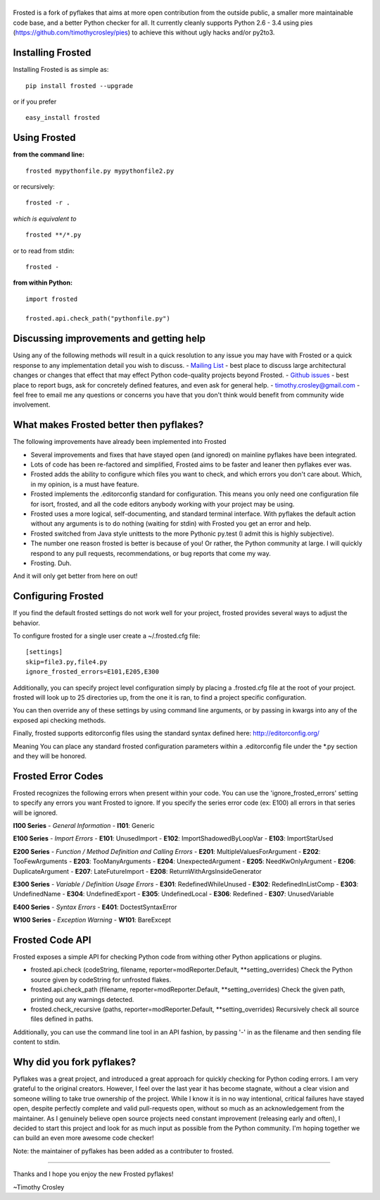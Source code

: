 |frosted|
=========

|PyPI version| |PyPi downloads| |Build Status| |License| |Bitdeli Badge|

Frosted is a fork of pyflakes that aims at more open contribution from
the outside public, a smaller more maintainable code base, and a better
Python checker for all. It currently cleanly supports Python 2.6 - 3.4
using pies (https://github.com/timothycrosley/pies) to achieve this
without ugly hacks and/or py2to3.

Installing Frosted
==================

Installing Frosted is as simple as:

::

    pip install frosted --upgrade

or if you prefer

::

    easy_install frosted

Using Frosted
=============

**from the command line:**

::

    frosted mypythonfile.py mypythonfile2.py

or recursively:

::

    frosted -r .

*which is equivalent to*

::

    frosted **/*.py

or to read from stdin:

::

    frosted -

**from within Python:**

::

    import frosted

    frosted.api.check_path("pythonfile.py")

Discussing improvements and getting help
========================================

Using any of the following methods will result in a quick resolution to
any issue you may have with Frosted or a quick response to any
implementation detail you wish to discuss. - `Mailing
List <https://mail.python.org/mailman/listinfo/code-quality>`__ - best
place to discuss large architectural changes or changes that effect that
may effect Python code-quality projects beyond Frosted. - `Github
issues <https://github.com/timothycrosley/frosted/issues>`__ - best
place to report bugs, ask for concretely defined features, and even ask
for general help. - timothy.crosley@gmail.com - feel free to email me
any questions or concerns you have that you don't think would benefit
from community wide involvement.

What makes Frosted better then pyflakes?
========================================

The following improvements have already been implemented into Frosted

-  Several improvements and fixes that have stayed open (and ignored) on
   mainline pyflakes have been integrated.
-  Lots of code has been re-factored and simplified, Frosted aims to be
   faster and leaner then pyflakes ever was.
-  Frosted adds the ability to configure which files you want to check,
   and which errors you don't care about. Which, in my opinion, is a
   must have feature.
-  Frosted implements the .editorconfig standard for configuration. This
   means you only need one configuration file for isort, frosted, and
   all the code editors anybody working with your project may be using.
-  Frosted uses a more logical, self-documenting, and standard terminal
   interface. With pyflakes the default action without any arguments is
   to do nothing (waiting for stdin) with Frosted you get an error and
   help.
-  Frosted switched from Java style unittests to the more Pythonic
   py.test (I admit this is highly subjective).
-  The number one reason frosted is better is because of you! Or rather,
   the Python community at large. I will quickly respond to any pull
   requests, recommendations, or bug reports that come my way.
-  Frosting. Duh.

And it will only get better from here on out!

Configuring Frosted
===================

If you find the default frosted settings do not work well for your
project, frosted provides several ways to adjust the behavior.

To configure frosted for a single user create a ~/.frosted.cfg file:

::

    [settings]
    skip=file3.py,file4.py
    ignore_frosted_errors=E101,E205,E300

Additionally, you can specify project level configuration simply by
placing a .frosted.cfg file at the root of your project. frosted will
look up to 25 directories up, from the one it is ran, to find a project
specific configuration.

You can then override any of these settings by using command line
arguments, or by passing in kwargs into any of the exposed api checking
methods.

Finally, frosted supports editorconfig files using the standard syntax
defined here: http://editorconfig.org/

Meaning You can place any standard frosted configuration parameters
within a .editorconfig file under the \*.py section and they will be
honored.

Frosted Error Codes
===================

Frosted recognizes the following errors when present within your code.
You can use the 'ignore\_frosted\_errors' setting to specify any errors
you want Frosted to ignore. If you specify the series error code (ex:
E100) all errors in that series will be ignored.

**I100 Series** - *General Information* - **I101**: Generic

**E100 Series** - *Import Errors* - **E101**: UnusedImport - **E102**:
ImportShadowedByLoopVar - **E103**: ImportStarUsed

**E200 Series** - *Function / Method Definition and Calling Errors* -
**E201**: MultipleValuesForArgument - **E202**: TooFewArguments -
**E203**: TooManyArguments - **E204**: UnexpectedArgument - **E205**:
NeedKwOnlyArgument - **E206**: DuplicateArgument - **E207**:
LateFutureImport - **E208**: ReturnWithArgsInsideGenerator

**E300 Series** - *Variable / Definition Usage Errors* - **E301**:
RedefinedWhileUnused - **E302**: RedefinedInListComp - **E303**:
UndefinedName - **E304**: UndefinedExport - **E305**: UndefinedLocal -
**E306**: Redefined - **E307**: UnusedVariable

**E400 Series** - *Syntax Errors* - **E401**: DoctestSyntaxError

**W100 Series** - *Exception Warning* - **W101**: BareExcept

Frosted Code API
================

Frosted exposes a simple API for checking Python code from withing other
Python applications or plugins.

-  frosted.api.check (codeString, filename,
   reporter=modReporter.Default, \*\*setting\_overrides) Check the
   Python source given by codeString for unfrosted flakes.
-  frosted.api.check\_path (filename, reporter=modReporter.Default,
   \*\*setting\_overrides) Check the given path, printing out any
   warnings detected.
-  frosted.check\_recursive (paths, reporter=modReporter.Default,
   \*\*setting\_overrides) Recursively check all source files defined in
   paths.

Additionally, you can use the command line tool in an API fashion, by
passing '-' in as the filename and then sending file content to stdin.

Why did you fork pyflakes?
==========================

Pyflakes was a great project, and introduced a great approach for
quickly checking for Python coding errors. I am very grateful to the
original creators. However, I feel over the last year it has become
stagnate, without a clear vision and someone willing to take true
ownership of the project. While I know it is in no way intentional,
critical failures have stayed open, despite perfectly complete and valid
pull-requests open, without so much as an acknowledgement from the
maintainer. As I genuinely believe open source projects need constant
improvement (releasing early and often), I decided to start this project
and look for as much input as possible from the Python community. I'm
hoping together we can build an even more awesome code checker!

Note: the maintainer of pyflakes has been added as a contributer to
frosted.

--------------

Thanks and I hope you enjoy the new Frosted pyflakes!

~Timothy Crosley

.. |frosted| image:: https://raw.github.com/timothycrosley/frosted/master/logo.png
.. |PyPI version| image:: https://badge.fury.io/py/frosted.png
   :target: http://badge.fury.io/py/frosted
.. |PyPi downloads| image:: https://pypip.in/d/frosted/badge.png
   :target: https://crate.io/packages/frosted/
.. |Build Status| image:: https://travis-ci.org/timothycrosley/frosted.png?branch=master
   :target: https://travis-ci.org/timothycrosley/frosted
.. |License| image:: https://pypip.in/license/frosted/badge.png
   :target: https://pypi.python.org/pypi/frosted/
.. |Bitdeli Badge| image:: https://d2weczhvl823v0.cloudfront.net/timothycrosley/frosted/trend.png
   :target: https://bitdeli.com/free


